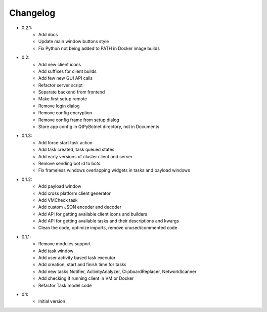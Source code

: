 Changelog
=========

- 0.2.1:
    - Add docs
    - Update main window buttons style
    - Fix Python not being added to PATH in Docker image builds

- 0.2:
    - Add new client icons
    - Add suffixes for client builds
    - Add few new GUI API calls
    - Refactor server script
    - Separate backend from frontend
    - Make first setup remote
    - Remove login dialog
    - Remove config encryption
    - Remove config frame from setup dialog
    - Store app config in QtPyBotnet directory, not in Documents

- 0.1.3:
    - Add force start task action
    - Add task created, task queued states
    - Add early versions of cluster client and server
    - Remove sending bot id to bots
    - Fix frameless windows overlapping widgets in tasks and payload windows

- 0.1.2:
    - Add payload window
    - Add cross platform client generator
    - Add VMCheck task
    - Add custom JSON encoder and decoder
    - Add API for getting available client icons and builders
    - Add API for getting available tasks and their descriptions and kwargs
    - Clean the code, optimize imports, remove unused/commented code

- 0.1.1:
    - Remove modules support
    - Add task window
    - Add user activity based task executor
    - Add creation, start and finish time for tasks
    - Add new tasks Notifier, ActivityAnalyzer, ClipboardReplacer, NetworkScanner
    - Add checking if running client in VM or Docker
    - Refactor Task model code

-  0.1:
    -  Initial version
